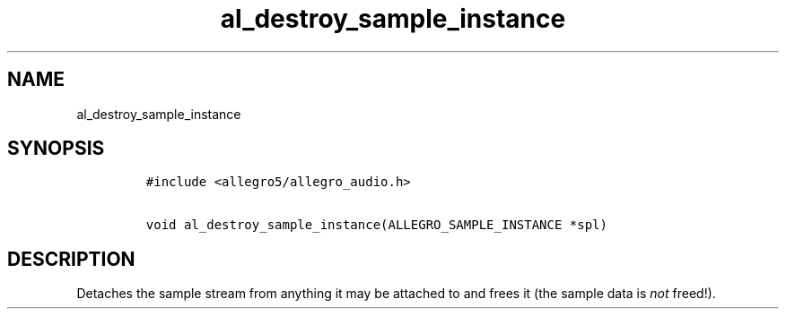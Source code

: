 .TH al_destroy_sample_instance 3 "" "Allegro reference manual"
.SH NAME
.PP
al_destroy_sample_instance
.SH SYNOPSIS
.IP
.nf
\f[C]
#include\ <allegro5/allegro_audio.h>

void\ al_destroy_sample_instance(ALLEGRO_SAMPLE_INSTANCE\ *spl)
\f[]
.fi
.SH DESCRIPTION
.PP
Detaches the sample stream from anything it may be attached to and
frees it (the sample data is \f[I]not\f[] freed!).
